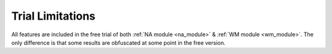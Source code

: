 .. _trial_limitations:

Trial Limitations
#################

All features are included in the free trial of both :ref:`NA module <na_module>` & :ref:`WM module <wm_module>`.
The only difference is that some results are obfuscated at some point in the free version.